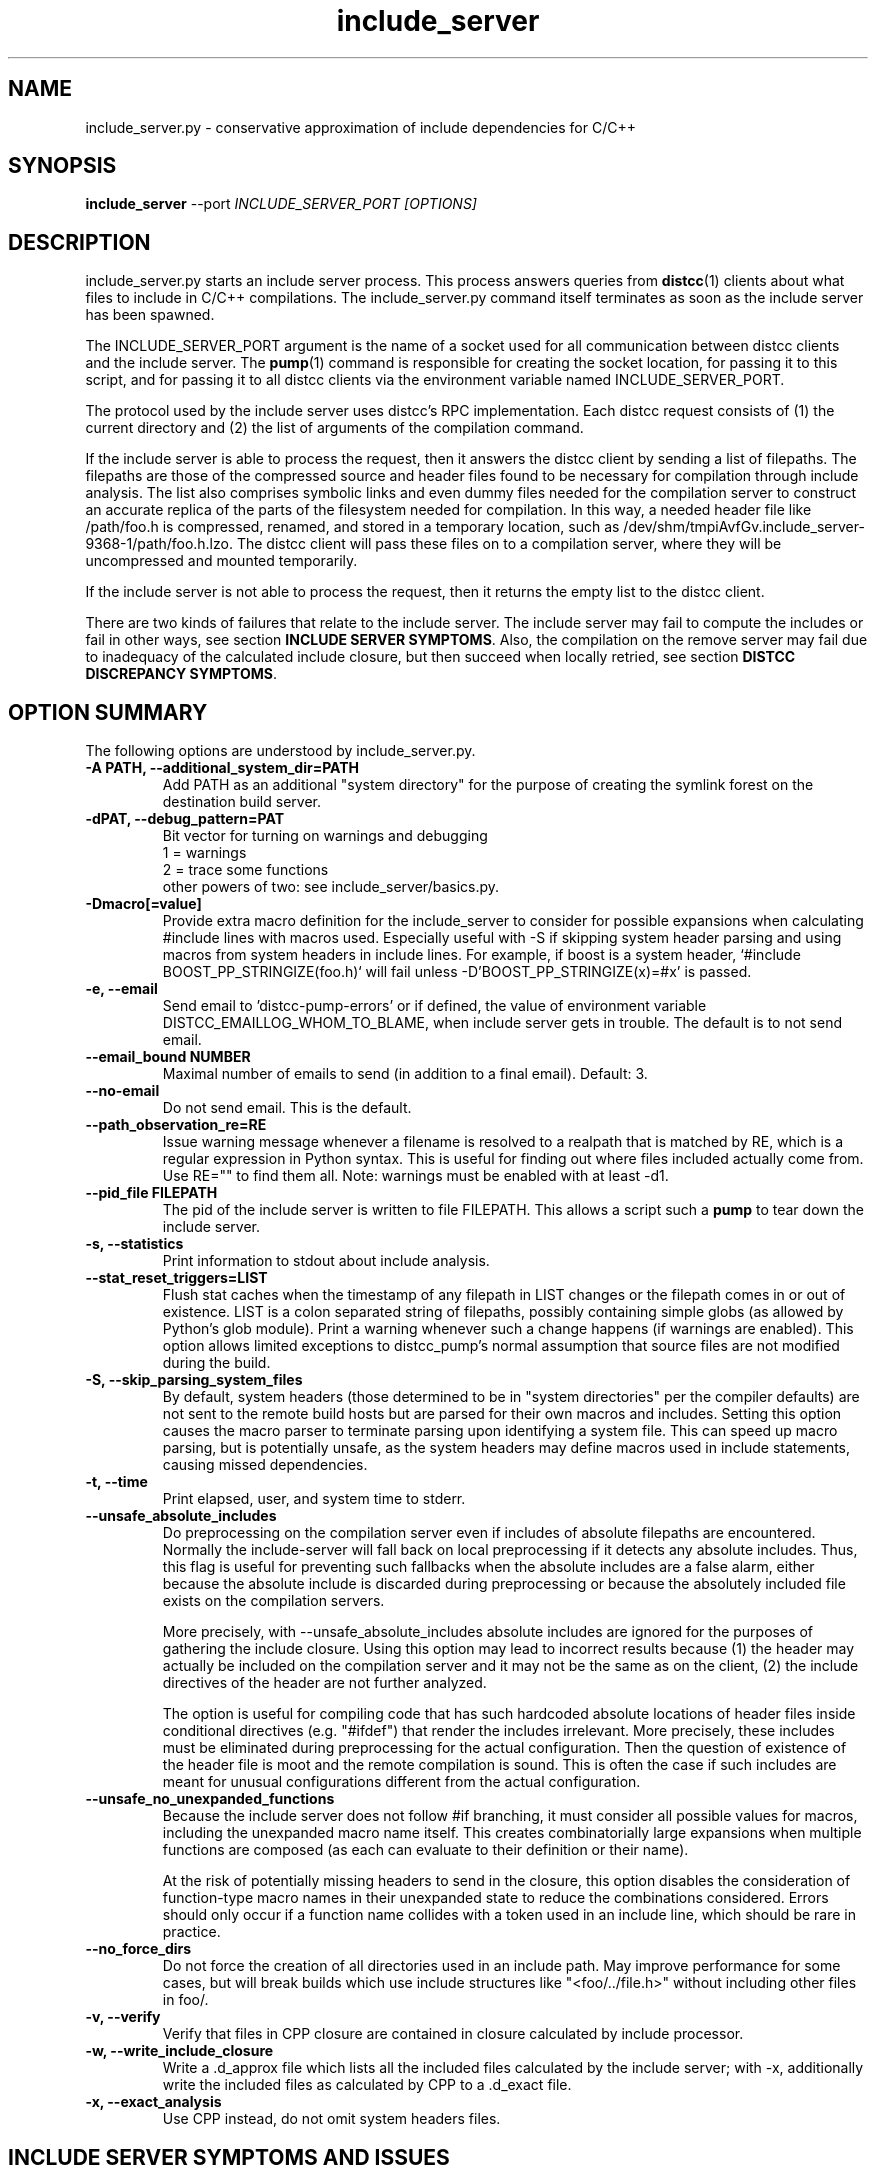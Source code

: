 .TH include_server 1 "9 June 2008"
.SH "NAME"
include_server.py \- conservative approximation of include dependencies for C/C++
.SH "SYNOPSIS"
.B include_server
--port
.I INCLUDE_SERVER_PORT [OPTIONS]
.SH "DESCRIPTION"
.P
include_server.py starts an include server process.  This process answers
queries from
\fBdistcc\fR(1)
clients about what files to include in C/C++ compilations. The include_server.py
command itself terminates as soon as the include server has been spawned.
.PP
The INCLUDE_SERVER_PORT argument is the name of a socket used for all
communication between distcc clients and the include server.  The \fBpump\fR(1)
command is responsible for creating the socket location, for passing it to this
script, and for passing it to all distcc clients via the environment variable
named INCLUDE_SERVER_PORT.
.PP
The protocol used by the include server uses distcc's RPC implementation. Each
distcc request consists of (1) the current directory and (2) the list of
arguments of the compilation command.
.PP
If the include server is able to process the request, then it answers the distcc
client by sending a list of filepaths.  The filepaths are those of the
compressed source and header files found to be necessary for compilation through
include analysis.  The list also comprises symbolic links and even dummy files
needed for the compilation server to construct an accurate replica of the parts of
the filesystem needed for compilation.  In this way, a needed header file like
/path/foo.h is compressed, renamed, and stored in a temporary location, such as
/dev/shm/tmpiAvfGv.include_server-9368-1/path/foo.h.lzo.  The distcc client will
pass these files on to a compilation server, where they will be uncompressed and
mounted temporarily.
.PP
If the include server is not able to process the request, then it returns the
empty list to the distcc client.
.PP
There are two kinds of failures that relate to the include server. The include
server may fail to compute the includes or fail in other ways, see section
\fBINCLUDE SERVER SYMPTOMS\fR.  Also, the compilation on the remove server may
fail due to inadequacy of the calculated include closure, but then succeed when
locally retried, see section \fBDISTCC DISCREPANCY SYMPTOMS\fR.

.SH "OPTION SUMMARY"
The following options are understood by include_server.py.
.TP
.B -A PATH, --additional_system_dir=PATH
Add PATH as an additional "system directory" for the purpose of creating the
symlink forest on the destination build server.
.TP
.B -dPAT, --debug_pattern=PAT
Bit vector for turning on warnings and debugging
    1 = warnings
    2 = trace some functions
 other powers of two: see include_server/basics.py.
.TP
.B -Dmacro[=value]
Provide extra macro definition for the include_server to consider for
possible expansions when calculating #include lines with macros used.
Especially useful with -S if skipping system header parsing and using
macros from system headers in include lines. For example, if boost is a
system header, `#include BOOST_PP_STRINGIZE(foo.h)` will fail unless
-D'BOOST_PP_STRINGIZE(x)=#x' is passed.
.TP
.B -e, --email
Send email to 'distcc-pump-errors' or if defined, the value of environment
variable DISTCC_EMAILLOG_WHOM_TO_BLAME, when include server gets in trouble.
The default is to not send email.
.TP
.B --email_bound NUMBER
Maximal number of emails to send (in addition to a final email). Default: 3.
.TP
.B --no-email
Do not send email. This is the default.
.TP
.B --path_observation_re=RE
Issue warning message whenever a filename is resolved to a realpath that is
matched by RE, which is a regular expression in Python syntax.  This is useful
for finding out where files included actually come from. Use RE="" to find them
all.  Note: warnings must be enabled with at least -d1.
.TP
.B --pid_file FILEPATH
The pid of the include server is written to file FILEPATH. This allows a script
such a \fBpump\fR to tear down the include server.
.TP
.B -s, --statistics
Print information to stdout about include analysis.
.TP
.B --stat_reset_triggers=LIST
Flush stat caches when the timestamp of any filepath in LIST changes or the
filepath comes in or out of existence.  LIST is a colon separated string of
filepaths, possibly containing simple globs (as allowed by Python's glob
module). Print a warning whenever such a change happens (if warnings are
enabled). This option allows limited exceptions to distcc_pump's normal
assumption that source files are not modified during the build.
.TP
.B -S, --skip_parsing_system_files
By default, system headers (those determined to be in "system directories" per
the compiler defaults) are not sent to the remote build hosts but are parsed
for their own macros and includes. Setting this option causes the macro parser
to terminate parsing upon identifying a system file. This can speed up macro
parsing, but is potentially unsafe, as the system headers may define macros
used in include statements, causing missed dependencies.
.TP
.B -t, --time
Print elapsed, user, and system time to stderr.
.TP
.B --unsafe_absolute_includes
Do preprocessing on the compilation server even if includes of absolute
filepaths are encountered.  Normally the include-server will fall back on local
preprocessing if it detects any absolute includes.  Thus, this flag is useful
for preventing such fallbacks when the absolute includes are a false alarm,
either because the absolute include is discarded during preprocessing or because
the absolutely included file exists on the compilation servers.
.IP
More precisely, with --unsafe_absolute_includes absolute includes are ignored
for the purposes of gathering the include closure.  Using this option may lead
to incorrect results because (1) the header may actually be included on the
compilation server and it may not be the same as on the client, (2) the include
directives of the header are not further analyzed.
.IP
The option is useful for compiling code that has such hardcoded absolute
locations of header files inside conditional directives (e.g. "#ifdef") that
render the includes irrelevant.  More precisely, these includes must be
eliminated during preprocessing for the actual configuration. Then the question
of existence of the header file is moot and the remote compilation is sound.
This is often the case if such includes are meant for unusual configurations
different from the actual configuration.
.TP
.B --unsafe_no_unexpanded_functions
Because the include server does not follow #if branching, it must consider
all possible values for macros, including the unexpanded macro name itself.
This creates combinatorially large expansions when multiple functions
are composed (as each can evaluate to their definition or their name).
.IP
At the risk of potentially missing headers to send in the closure, this
option disables the consideration of function-type macro names in their
unexpanded state to reduce the combinations considered. Errors should only
occur if a function name collides with a token used in an include line,
which should be rare in practice.
.TP
.B --no_force_dirs
Do not force the creation of all directories used
in an include path.  May improve performance for
some cases, but will break builds which use
include structures like "<foo/../file.h>" without
including other files in foo/.
.TP
.B -v, --verify
Verify that files in CPP closure are contained in
closure calculated by include processor.
.TP
.B -w, --write_include_closure
Write a .d_approx file which lists all the included files calculated by the
include server; with -x, additionally write the included files as calculated by
CPP to a .d_exact file.
.TP
.B -x, --exact_analysis
Use CPP instead, do not omit system headers files.

.SH "INCLUDE SERVER SYMPTOMS AND ISSUES"


The most likely messages and warnings to come from the include processor are
listed below.
.PP
.TP
.B "Preprocessing locally. Include server not covering: Couldn't determine default system include directories"
To determine the default system header directories, the include server runs the
compiler once for each language needed during its session. This message
indicates that the compiler specified to distcc is not present on the client.
.PP
.TP
.B Preprocessing locally. Include server not covering: Bailing out because include server spent more than ...s user time handling request
In uncommon situations, the include server fails to analyze very complicated
macro expressions. The distcc client will use plain distcc mode.
.PP
.TP
.B Warning: Filepath must be relative but isn't
The include server does not accept absolute filepaths, such as
/usr/include/stdio.h, in include directives, because there is no guarantee that
this header on the compilation server machine will be the same as that on the
client.  The include server gives up analyzing the include closure. The distcc
client cannot use pump-mode.
.IP
To overcome this problem in a not always reliable way, set the environment
variable INCLUDE_SERVER_ARGS='--unsafe_absolute_includes' when invoking the pump
script to pass the --unsafe_absolute_includes option to the include server.
.PP
.TP
.B Warning: Absolute filepath ... was IGNORED
The --unsafe_absolute_includes is in use.  This situation happens under the same
circumstances as when "Filepath must be relative but isn't" is issued, but in
this case the include will provide an answer to the distcc client.
.PP
.TP
.B Warning: Path '/PATH/FILE' changed/came into existence/no longer exists
These warnings are issued when using stat reset triggers.  Because /PATH/FILE
changed, the include server clears its caches; the new version of the file (or
the lack of it) renders the include analysis invalid. This message can usually
be ignored; it does signify a somewhat precarious use of files by the build
system.  It is recommended to fix the build system so that files are not
rewritten.
.PP
.TP
.B Warning: For translation unit ..., lookup of file ... resolved to ... whose realpath is ...
This warning occurs with --path_observation_re when a new realpath matching
a source or header file is observed.

.SH "DISTCC DISCREPANCY SYMPTOMS"


The interactions between the build system, distcc, and the include server is
somewhat complex. When a distcc commands receives a failing compilation from the
remote server it retries the compilation locally.  This section discusses the
causes of discrepancies between remote and local compilation.  These are flagged
by the demotion message:
.PP
.B __________Warning: ... pump-mode compilation(s) failed on server,
.B but succeeded locally.
.br
.B __________Distcc-pump was demoted to plain mode.
.B See the Distcc Discrepancy Symptoms section in the include_server(1) man
.B page.
.PP
The pump script issues this message at the end of the build. This means that for
at least one distcc invocation a local compilation succeeded after the remote
compilation failed. Each distcc invocation for which such a discrepancy occurred
in turn also issues a message such as:
.PP
.B Warning: remote compilation of '...' failed,
.B retried locally and got a different result.
.PP
The demotion makes subsequent distcc invocations use plain distcc mode.  Thus
preprocessing will take place on the local machine for the remainder of the
build.  This technique prevents very slow builds where all compilations end up
on the local machine after failing remotely.
.PP
Of course, if the local compilations fails after the remote failures, then the
distcc invocation exits with the non-zero status of the local compilation. The
error messages printed are also those of the local compilation.
.PP
The fallback behavior for distcc-pump mode to local compilation can be disabled
by setting the environment variable DISTCC_FALLBACK to 0, which makes the distcc
command fail as soon as the remote compilation has failed. This setting is very
useful for debugging why the remote compilation went wrong, because now the
output from the server will be printed.
.PP
Next we discuss the possible causes of discrepancies.
.PP
.TP
.B The user changed a source or header file during the build.
This yields inconsistent results of course.
.PP
.TP
.B A source or header file changed during the build.
The build system rewrites a file.  For Linux kernel 2.6, this happens
for 'include/linux/compile.h' and 'include/asm/asm-offsets.h'. This condition is
fixed by letting the include server know that it must reset its caches when a
stat of any of the files changes. Practically, this is done by gathering the
files in a colon-separated list and then setting the INCLUDE_SERVER_ARGS
environment variable when invoking the pump script, so that it passes
the
.B --stat_reset_triggers
option; for example,

   INCLUDE_SERVER_ARGS="--stat_reset_triggers=include/linux/compile.h:include/asm/asm-offsets.h"
.PP
.TP
.B A header file is potentially included, but does not exist, and is then later included.
This occurs when some header foo.h includes another header file trick.h, but the
trick.h file has not yet been generated and the inclusion is actually ignored
because of preprocessing directives. The include server will probe for the
existence of trick.h, because it overapproximates all possible ways directives
actually evaluate. The file trick.h is determined not to exist. If it is later
generated, and then really included, then the include server will falsely
believe that the file still does not exist.  The solution to this problem is to
make the build system generate trick.h before the first time any header file
is included that makes a syntactic reference to trick.h
.PP
.TP
.B The include server was started with \fB--unsafe_absolute_includes\fR.
This is a problem if there are header files locally that do not exist remotely
and that are actually used.  Such includes are often protected by conditional
directives that evaluate so that are actually used on only specific and often
uncommon platforms. If you are not compiling for such a platform, then it may be
correct to use \fB--unsafe_absolute_include\fR.
.PP
.TP
.B The include server has calculated the wrong includes.
We do not know of such a situation.


.SH "EXIT CODES"
The exit code of include_server.py is usually 0. That the include server has
been started properly is communicated through the existence of the pid_file.

.SH "ENVIRONMENT VARIABLES"

.B DISTCC_EMAILLOG_WHOM_TO_BLAME
The email address to use for include server automated emails. The default
is 'distcc-pump-errors' (which is an email address that probably will not
exist in your domain).
.PP
Additionally, the invocation of the compiler may use additional environment
variables.


.SH "BUGS"
If you think you have found a distcc bug, please see the file
.I reporting-bugs.txt
in the documentation directory for information on how to report it.

.PP
In distcc-pump mode, the include server is unable to handle certain very
complicated computed includes as found in parts of the Boost library. The
include server will time out and distcc will revert to plain mode.
.PP
Other known bugs may be documented on
.I http://code.google.com/p/distcc/

.SH "AUTHOR"
The include server was written by Nils Klarlund, with assistance from Fergus
Henderson, Manos Renieris, and Craig Silverstein. Please report bugs to
<https://github.com/distcc/distcc>.

.SH "LICENCE"
You are free to use distcc.  distcc (including this manual) may be
copied, modified or distributed only under the terms of the GNU
General Public Licence version 2 or later.  distcc comes with
absolutely no warrany.  A copy of the GPL is included in the file
COPYING.

.SH "SEE ALSO"
\fBdistcc\fR(1), \fBdistccd\fR(1), \fBinclude_server\fR(1), and \fBgcc\fR(1).
http://code.google.com/p/distcc/ https://ccache.dev/
